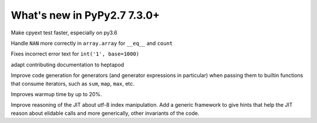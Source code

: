============================
What's new in PyPy2.7 7.3.0+
============================

.. this is a revision shortly after release-pypy-7.3.0
.. startrev: 994c42529580

.. branch: cpyext-speedup-tests

Make cpyext test faster, especially on py3.6

.. branch: array-and-nan

Handle ``NAN`` more correctly in ``array.array`` for ``__eq__`` and ``count``

.. branch: bpo-16055

Fixes incorrect error text for ``int('1', base=1000)``

.. branch: heptapod

adapt contributing documentation to heptapod


.. branch: pypy-jitdriver-greenkeys

Improve code generation for generators (and generator expressions in
particular) when passing them to builtin functions that consume iterators, such
as ``sum``, ``map``, ``max``, etc.

.. branch: warmup-improvements-various

Improves warmup time by up to 20%.


.. branch: record-known-result

Improve reasoning of the JIT about utf-8 index manipulation. Add a generic
framework to give hints that help the JIT reason about elidable calls and
more generically, other invariants of the code.
